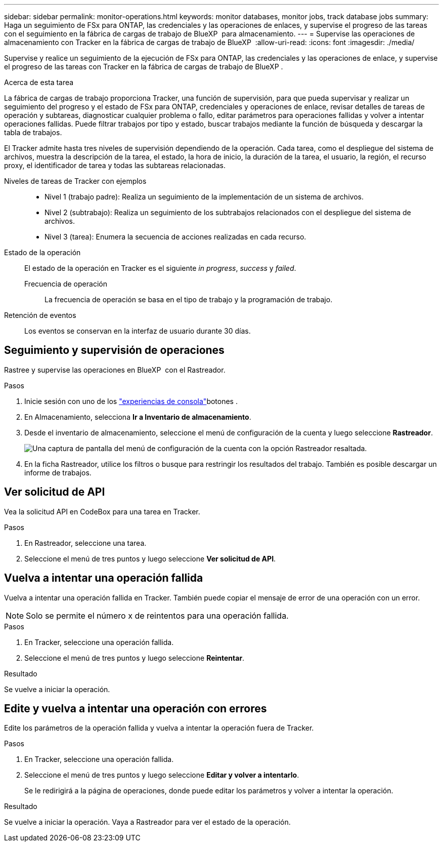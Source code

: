 ---
sidebar: sidebar 
permalink: monitor-operations.html 
keywords: monitor databases, monitor jobs, track database jobs 
summary: Haga un seguimiento de FSx para ONTAP, las credenciales y las operaciones de enlaces, y supervise el progreso de las tareas con el seguimiento en la fábrica de cargas de trabajo de BlueXP  para almacenamiento. 
---
= Supervise las operaciones de almacenamiento con Tracker en la fábrica de cargas de trabajo de BlueXP 
:allow-uri-read: 
:icons: font
:imagesdir: ./media/


[role="lead"]
Supervise y realice un seguimiento de la ejecución de FSx para ONTAP, las credenciales y las operaciones de enlace, y supervise el progreso de las tareas con Tracker en la fábrica de cargas de trabajo de BlueXP .

.Acerca de esta tarea
La fábrica de cargas de trabajo proporciona Tracker, una función de supervisión, para que pueda supervisar y realizar un seguimiento del progreso y el estado de FSx para ONTAP, credenciales y operaciones de enlace, revisar detalles de tareas de operación y subtareas, diagnosticar cualquier problema o fallo, editar parámetros para operaciones fallidas y volver a intentar operaciones fallidas. Puede filtrar trabajos por tipo y estado, buscar trabajos mediante la función de búsqueda y descargar la tabla de trabajos.

El Tracker admite hasta tres niveles de supervisión dependiendo de la operación. Cada tarea, como el despliegue del sistema de archivos, muestra la descripción de la tarea, el estado, la hora de inicio, la duración de la tarea, el usuario, la región, el recurso proxy, el identificador de tarea y todas las subtareas relacionadas.

Niveles de tareas de Tracker con ejemplos::
+
--
* Nivel 1 (trabajo padre): Realiza un seguimiento de la implementación de un sistema de archivos.
* Nivel 2 (subtrabajo): Realiza un seguimiento de los subtrabajos relacionados con el despliegue del sistema de archivos.
* Nivel 3 (tarea): Enumera la secuencia de acciones realizadas en cada recurso.


--
Estado de la operación:: El estado de la operación en Tracker es el siguiente _in progress_, _success_ y _failed_.
+
--
Frecuencia de operación:: La frecuencia de operación se basa en el tipo de trabajo y la programación de trabajo.


--
Retención de eventos:: Los eventos se conservan en la interfaz de usuario durante 30 días.




== Seguimiento y supervisión de operaciones

Rastree y supervise las operaciones en BlueXP  con el Rastreador.

.Pasos
. Inicie sesión con uno de los link:https://docs.netapp.com/us-en/workload-setup-admin/console-experiences.html["experiencias de consola"^]botones .
. En Almacenamiento, selecciona *Ir a Inventario de almacenamiento*.
. Desde el inventario de almacenamiento, seleccione el menú de configuración de la cuenta y luego seleccione *Rastreador*.
+
image:screenshot-menu-tracker-option.png["Una captura de pantalla del menú de configuración de la cuenta con la opción Rastreador resaltada."]

. En la ficha Rastreador, utilice los filtros o busque para restringir los resultados del trabajo. También es posible descargar un informe de trabajos.




== Ver solicitud de API

Vea la solicitud API en CodeBox para una tarea en Tracker.

.Pasos
. En Rastreador, seleccione una tarea.
. Seleccione el menú de tres puntos y luego seleccione *Ver solicitud de API*.




== Vuelva a intentar una operación fallida

Vuelva a intentar una operación fallida en Tracker. También puede copiar el mensaje de error de una operación con un error.


NOTE: Solo se permite el número x de reintentos para una operación fallida.

.Pasos
. En Tracker, seleccione una operación fallida.
. Seleccione el menú de tres puntos y luego seleccione *Reintentar*.


.Resultado
Se vuelve a iniciar la operación.



== Edite y vuelva a intentar una operación con errores

Edite los parámetros de la operación fallida y vuelva a intentar la operación fuera de Tracker.

.Pasos
. En Tracker, seleccione una operación fallida.
. Seleccione el menú de tres puntos y luego seleccione *Editar y volver a intentarlo*.
+
Se le redirigirá a la página de operaciones, donde puede editar los parámetros y volver a intentar la operación.



.Resultado
Se vuelve a iniciar la operación. Vaya a Rastreador para ver el estado de la operación.
